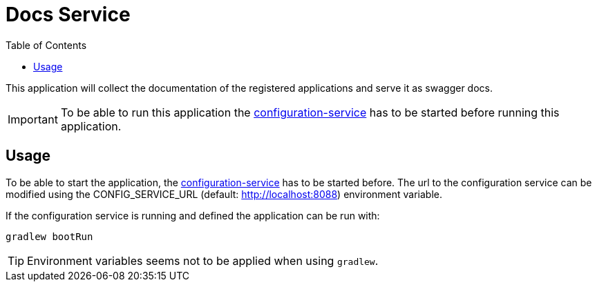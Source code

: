 = Docs Service
:toc:

This application will collect the documentation of the registered applications and serve it as swagger docs.

IMPORTANT: To be able to run this application the https://github.com/konraifen88-home/config-service[configuration-service] has to be started
before running this application.

== Usage

To be able to start the application, the https://github.com/konraifen88-home/config-service[configuration-service] has
 to be started before. The url to the configuration service can be modified using the CONFIG_SERVICE_URL (default:
 http://localhost:8088) environment variable.


If the configuration service is running and defined the application can be run with:

----
gradlew bootRun
----

TIP: Environment variables seems not to be applied when using `gradlew`.
